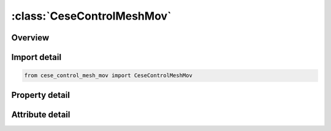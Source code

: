 





:class:`CeseControlMeshMov`
===========================


.. py:class:: cese_control_mesh_mov.CeseControlMeshMov(**kwargs)

   Bases: :py:obj:`ansys.dyna.core.lib.keyword_base.KeywordBase`


   
   DYNA CESE_CONTROL_MESH_MOV keyword
















   ..
       !! processed by numpydoc !!


.. py:currentmodule:: CeseControlMeshMov

Overview
--------

.. tab-set::




   .. tab-item:: Properties

      .. list-table::
          :header-rows: 0
          :widths: auto

          * - :py:attr:`~mmsh`
            - Get or set the Mesh motion selector:
          * - :py:attr:`~lim_iter`
            - Get or set the Maximum number of linear solver iterations for the ball-vertex linear system.
          * - :py:attr:`~reltol`
            - Get or set the Relative tolerance to use as a stopping criterion for the iterative linear solver (conjugate gradient solver with diagonal scaling preconditioner).
          * - :py:attr:`~abstol`
            - Get or set the Absolute tolerance measure for the size of mesh displacement changes to use as a stopping criterion for the iterative linear solver.


   .. tab-item:: Attributes

      .. list-table::
          :header-rows: 0
          :widths: auto

          * - :py:attr:`~keyword`
            - 
          * - :py:attr:`~subkeyword`
            - 






Import detail
-------------

.. code-block:: python

    from cese_control_mesh_mov import CeseControlMeshMov

Property detail
---------------

.. py:property:: mmsh
   :type: int


   
   Get or set the Mesh motion selector:
   EQ.1: mesh moves using an implicit ball-vertex spring method.
   EQ.9: the IDW scheme is used to move the mesh.
















   ..
       !! processed by numpydoc !!

.. py:property:: lim_iter
   :type: int


   
   Get or set the Maximum number of linear solver iterations for the ball-vertex linear system.
















   ..
       !! processed by numpydoc !!

.. py:property:: reltol
   :type: float


   
   Get or set the Relative tolerance to use as a stopping criterion for the iterative linear solver (conjugate gradient solver with diagonal scaling preconditioner).
















   ..
       !! processed by numpydoc !!

.. py:property:: abstol
   :type: float


   
   Get or set the Absolute tolerance measure for the size of mesh displacement changes to use as a stopping criterion for the iterative linear solver.
















   ..
       !! processed by numpydoc !!



Attribute detail
----------------

.. py:attribute:: keyword
   :value: 'CESE'


.. py:attribute:: subkeyword
   :value: 'CONTROL_MESH_MOV'






